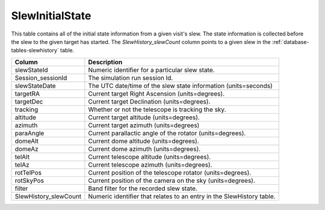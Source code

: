 .. _database-tables-slewinitialstate:

================
SlewInitialState
================

This table contains all of the initial state information from a given visit's slew. The state information is collected before the slew to the given target has started. The *SlewHistory_slewCount* column points to a given slew in the :ref:`database-tables-slewhistory` table.

.. list-table:: 
    :header-rows: 1

    * -  Column
      -  Description
    * -  slewStateId
      -  Numeric identifier for a particular slew state.
    * -  Session_sessionId
      -  The simulation run session Id.
    * -  slewStateDate
      -  The UTC date/time of the slew state information (units=seconds)
    * -  targetRA
      -  Current target Right Ascension (units=degrees).
    * -  targetDec
      -  Current target Declination (units=degrees).
    * -  tracking
      -  Whether or not the telescope is tracking the sky.
    * -  altitude
      -  Current target altitude (units=degrees).
    * -  azimuth
      -  Current target azimuth (units=degrees)
    * -  paraAngle
      -  Current parallactic angle of the rotator (units=degrees).
    * -  domeAlt
      -  Current dome altitude (units=degrees).
    * -  domeAz
      -  Current dome azimuth (units=degrees).
    * -  telAlt
      -  Current telescope altitude (units=degrees).
    * -  telAz
      -  Current telescope azimuth (units=degrees).
    * -  rotTelPos
      -  Current position of the telescope rotator (units=degrees).
    * -  rotSkyPos
      -  Current position of the camera on the sky (units=degrees).
    * -  filter
      -  Band filter for the recorded slew state.
    * -  SlewHistory_slewCount
      -  Numeric identifier that relates to an entry in the SlewHistory table.
